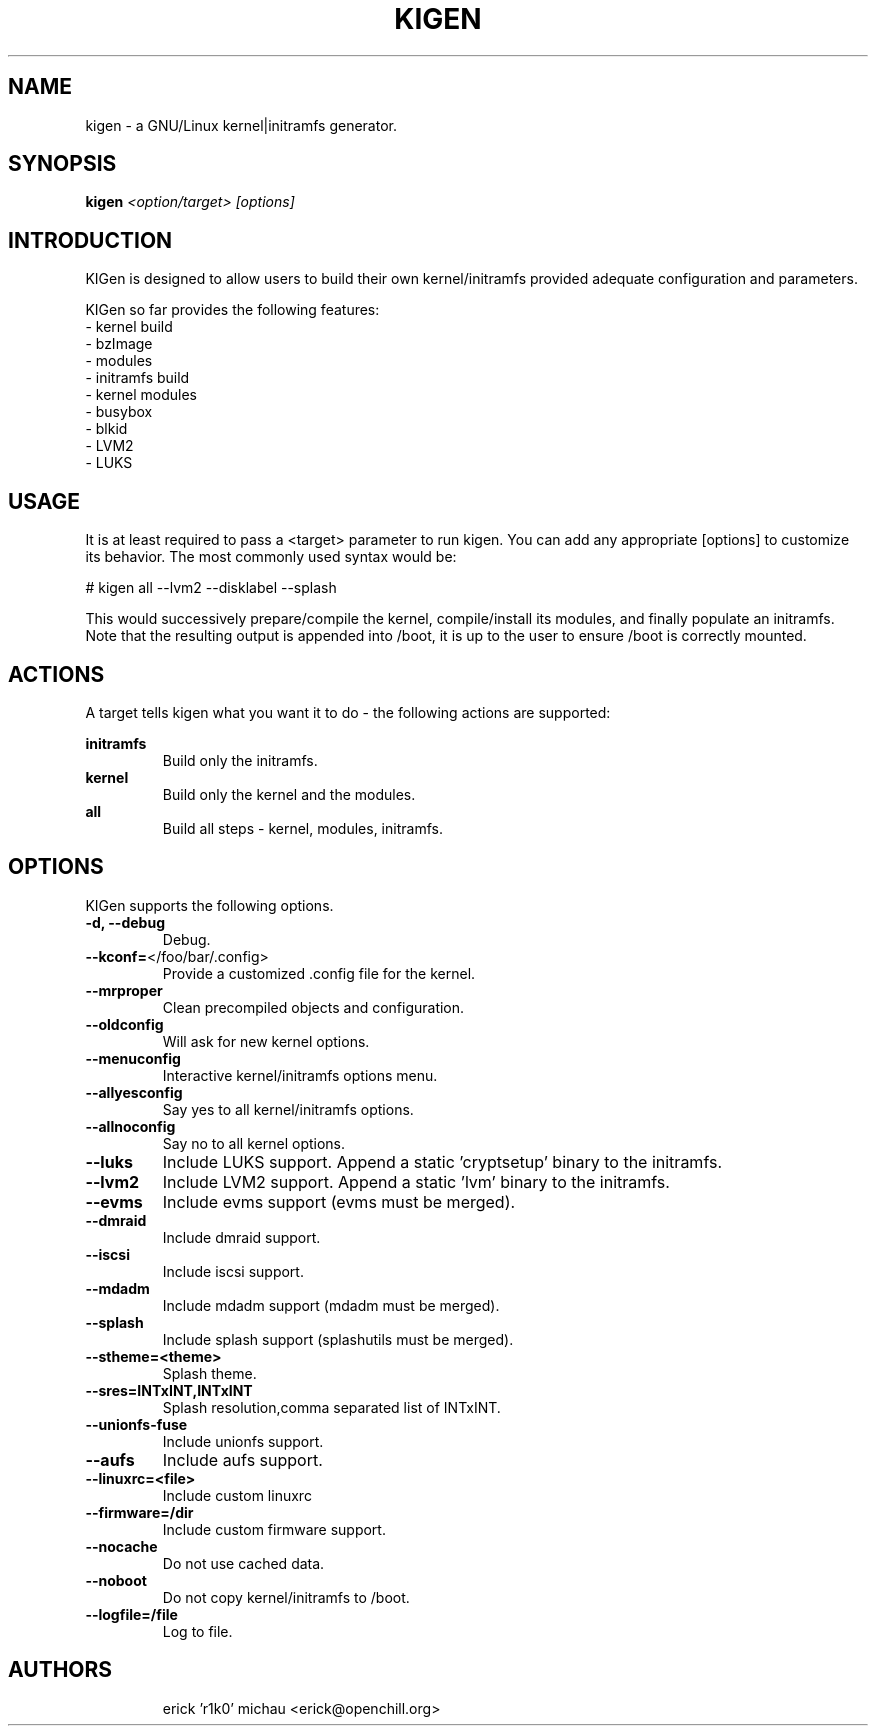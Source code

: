 .TH KIGEN "8" "May 2010" "kigen 9999" "Funtoo Linux"
.SH NAME
kigen \- a GNU/Linux kernel|initramfs generator.
.SH SYNOPSIS
\fBkigen\fR \fI<option/target> [options]\fR
.SH INTRODUCTION
KIGen is designed to allow users to build their own kernel/initramfs
provided adequate configuration and parameters.
.PP
KIGen so far provides the following features:
  - kernel build
    - bzImage
    - modules
  - initramfs build
    - kernel modules
    - busybox
    - blkid
    - LVM2
    - LUKS
.SH USAGE
It is at least required to pass a <target> parameter to run kigen.
You can add any appropriate [options] to customize its behavior.
The most commonly used syntax would be:
.PP
# kigen all --lvm2 --disklabel --splash
.PP
This would successively prepare/compile the kernel, compile/install its modules,
and finally populate an initramfs.
Note that the resulting output is appended into /boot, it is up to the user
to ensure /boot is correctly mounted.
.SH ACTIONS
A target tells kigen what you want it to do - the following
actions are supported:
.PP
.I \fBinitramfs\fR
.RS
Build only the initramfs.
.RE
.I \fBkernel\fR
.RS
Build only the kernel and the modules.
.RE
.I \fBall\fR
.RS
Build all steps - kernel, modules, initramfs.
.RE
.SH OPTIONS
KIGen supports the following options.
.TP
\fB\-d, \-\-debug
Debug.
.TP
\fB\-\-kconf=\fR</foo/bar/.config>
Provide a customized .config file for the kernel.
.TP
\fB\-\-mrproper
Clean precompiled objects and configuration.
.TP
\fB\-\-oldconfig
Will ask for new kernel options.
.TP
\fB\-\-menuconfig
Interactive kernel/initramfs options menu.
.TP
\fB\-\-allyesconfig
Say yes to all kernel/initramfs options.
.TP
\fB\-\-allnoconfig
Say no to all kernel options.
.TP
\fB\-\-luks
Include LUKS support. Append a static 'cryptsetup' binary to the initramfs.
.TP
\fB\-\-lvm2
Include LVM2 support. Append a static 'lvm' binary to the initramfs.
.TP
\fB\-\-evms
Include evms support (evms must be merged).
.TP
\fB\-\-dmraid
Include dmraid support.
.TP
\fB\-\-iscsi
Include iscsi support.
.TP
\fB\-\-mdadm
Include mdadm support (mdadm must be merged).
.TP
\fB\-\-splash
Include splash support (splashutils must be merged).
.TP
\fB\-\-stheme=<theme>
Splash theme.
.TP
\fB\-\-sres=INTxINT,INTxINT
Splash resolution,comma separated list of INTxINT.
.TP
\fB\-\-unionfs-fuse
Include unionfs support.
.TP
\fB\-\-aufs
Include aufs support.
.TP
\fB\-\-linuxrc=<file>
Include custom linuxrc
.TP
\fB\-\-firmware=/dir
Include custom firmware support.
.TP
\fB\-\-nocache
Do not use cached data.
.TP
\fB\-\-noboot
Do not copy kernel/initramfs to /boot.
.TP
\fB\-\-logfile=/file
Log to file.
.TP
.RE
.SH AUTHORS
.nf
erick 'r1k0' michau <erick@openchill.org>
.fi

